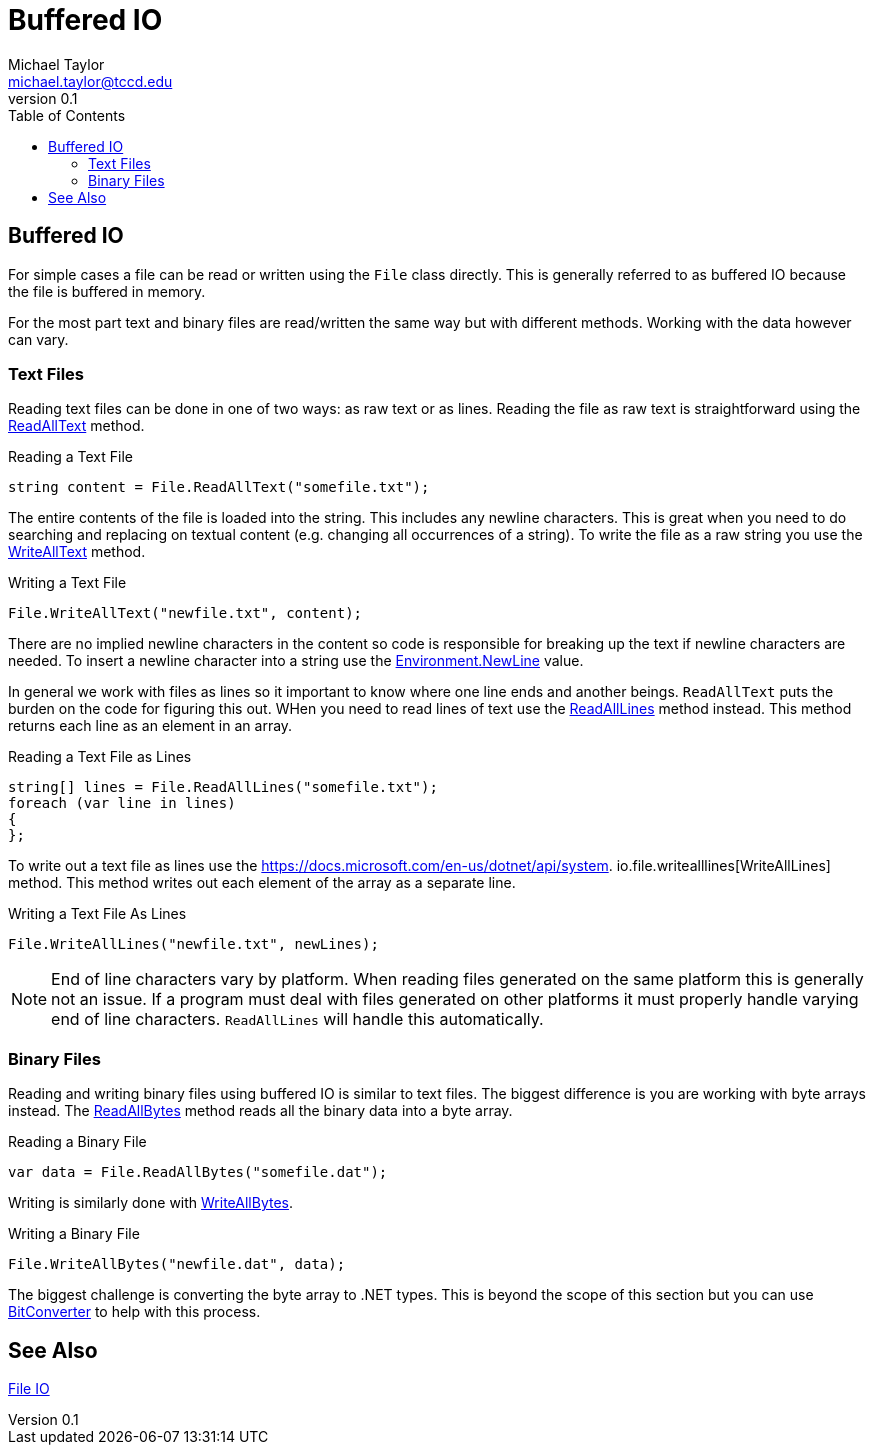 = Buffered IO
Michael Taylor <michael.taylor@tccd.edu>
v0.1
:toc:

## Buffered IO

For simple cases a file can be read or written using the `File` class directly. This is generally referred to as buffered IO because the file is buffered in memory.

For the most part text and binary files are read/written the same way but with different methods. Working with the data however can vary.

### Text Files

Reading text files can be done in one of two ways: as raw text or as lines. Reading the file as raw text is straightforward using the https://docs.microsoft.com/en-us/dotnet/api/system.io.file.readalltext[ReadAllText] method.

.Reading a Text File
```csharp
string content = File.ReadAllText("somefile.txt");
```

The entire contents of the file is loaded into the string. This includes any newline characters. This is great when you need to do searching and replacing on textual content (e.g. changing all occurrences of a string). To write the file as a raw string you use the https://docs.microsoft.com/en-us/dotnet/api/system.io.file.writealltext[WriteAllText] method.

.Writing a Text File
```csharp
File.WriteAllText("newfile.txt", content);
```

There are no implied newline characters in the content so code is responsible for breaking up the text if newline characters are needed. To insert a newline character into a string use the https://docs.microsoft.com/en-us/dotnet/api/system.environment.newline[Environment.NewLine] value.

In general we work with files as lines so it important to know where one line ends and another beings. `ReadAllText` puts the burden on the code for figuring this out. WHen you need to read lines of text use the https://docs.microsoft.com/en-us/dotnet/api/system.io.file.readalllines[ReadAllLines] method instead. This method returns each line as an element in an array.

.Reading a Text File as Lines
```csharp
string[] lines = File.ReadAllLines("somefile.txt");
foreach (var line in lines)
{    
};
```

To write out a text file as lines use the https://docs.microsoft.com/en-us/dotnet/api/system.
io.file.writealllines[WriteAllLines] method. This method writes out each element of the array as a separate line.

.Writing a Text File As Lines
```csharp
File.WriteAllLines("newfile.txt", newLines);
```

NOTE: End of line characters vary by platform. When reading files generated on the same platform this is generally not an issue. If a program must deal with files generated on other platforms it must properly handle varying end of line characters. `ReadAllLines` will handle this automatically.

### Binary Files

Reading and writing binary files using buffered IO is similar to text files. The biggest difference is you are working with byte arrays instead. The https://docs.microsoft.com/en-us/dotnet/api/system.io.file.readallbytes[ReadAllBytes] method reads all the binary data into a byte array.

.Reading a Binary File
```csharp
var data = File.ReadAllBytes("somefile.dat");
```

Writing is similarly done with https://docs.microsoft.com/en-us/dotnet/api/system.io.file.writeallbytes[WriteAllBytes].

.Writing a Binary File
```csharp
File.WriteAllBytes("newfile.dat", data);
```

The biggest challenge is converting the byte array to .NET types. This is beyond the scope of this section but you can use https://docs.microsoft.com/en-us/dotnet/api/system.bitconverter[BitConverter] to help with this process.

== See Also

link:readme.adoc[File IO] +